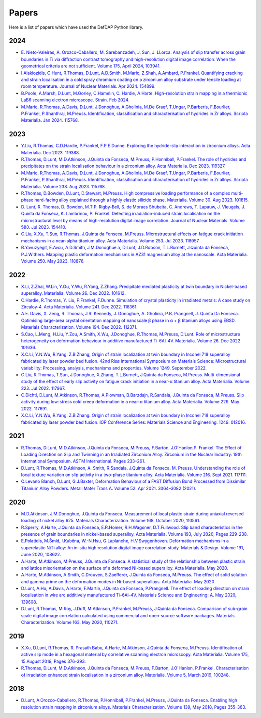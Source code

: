 Papers
========

Here is a list of papers which have used the DefDAP Python library.

2024
------

* `E. Nieto-Valeiras, A. Orozco-Caballero, M. Sarebanzadeh, J. Sun, J. LLorca. Analysis of slip transfer across grain boundaries in Ti via diffraction contrast tomography and high-resolution digital image correlation: When the geometrical criteria are not sufficient. Volume 175, April 2024, 103941. <https://doi.org/10.1016/j.ijplas.2024.103941>`_

* `I.Alakiozidis, C.Hunt, R.Thomas, D.Lunt, A.D.Smith, M.Maric, Z.Shah, A.Ambard, P.Frankel. Quantifying cracking and strain localisation in a cold spray chromium coating on a zirconium alloy substrate under tensile loading at room temperature. Journal of Nuclear Materials. Apr 2024. 154899. <https://doi.org/10.1016/j.jnucmat.2024.154899>`_

* `B.Poole, A.Marsh, D.Lunt, M.Gorley, C.Hamelin, C. Hardie, A.Harte. High-resolution strain mapping in a thermionic LaB6 scanning electron microscope. Strain. Feb 2024. <https://doi.org/10.1111/str.12472>`_

* `M.Maric, R.Thomas, A.Davis, D.Lunt, J.Donoghue, A.Gholinia, M.De Graef, T.Ungar, P.Barberis, F.Bourlier, P.Frankel, P.Shanthraj, M.Preuss. Identification, classification and characterisation of hydrides in Zr alloys. Scripta Materialia. Jan 2024. 115768. <https://doi.org/10.1016/j.scriptamat.2023.115768>`_

2023
------

* `Y.Liu, R.Thomas, C.D.Hardie, P.Frankel, F.P.E.Dunne. Exploring the hydride-slip interaction in zirconium alloys. Acta Materialia. Dec 2023. 119388. <https://doi.org/10.1016/j.actamat.2023.119388>`_

* `R.Thomas, D.Lunt, M.D.Atkinson, J.Quinta da Fonseca, M.Preuss, P.Honniball, P.Frankel. The role of hydrides and precipitates on the strain localisation behaviour in a zirconium alloy. Acta Materialia. Dec 2023. 119327. <https://doi.org/10.1016/j.actamat.2023.119327>`_

* `M.Maric, R,Thomas, A.Davis, D.Lunt, J.Donoghue, A.Gholinia, M.De Graef, T.Ungar, P.Barberis, F.Bourlier, P.Frankel, P.Shanthraj, M.Preuss. Identification, classification and characterisation of hydrides in Zr alloys. Scripta Materialia. Volume 238. Aug 2023. 115768. <https://doi.org/10.1016/j.scriptamat.2023.115768>`_

* `R.Thomas, D.Bowden, D.Lunt, D.Stewart, M.Preuss. High compressive loading performance of a complex multi-phase hard-facing alloy explained through a highly elastic silicide phase. Materialia. Volume 30. Aug 2023. 101815. <https://doi.org/10.1016/j.mtla.2023.101815>`_

* `D. Lunt, R. Thomas, D. Bowden, M.T.P. Rigby-Bell, S. de Moraes Shubeita, C. Andrews, T. Lapauw, J. Vleugels, J. Quinta da Fonseca, K. Lambrinou, P. Frankel. Detecting irradiation-induced strain localisation on the microstructural level by means of high-resolution digital image correlation. Journal of Nuclear Materials. Volume 580. Jul 2023. 154410. <https://doi.org/10.1016/j.jnucmat.2023.154410>`_

* `C.Liu, X.Xu, T.Sun, R.Thomas, J.Quinta da Fonseca, M.Preuss. Microstructural effects on fatigue crack initiation mechanisms in a near-alpha titanium alloy. Acta Materialia. Volume 253. Jul 2023. 118957. <https://doi.org/10.1016/j.actamat.2023.118957>`_

* `B.Yavuzyegit, E.Avcu, A.D.Smith, J.M.Donoghue a, D.Lunt, J.D.Robson, T.L.Burnett, J.Quinta da Fonseca, P.J.Withers. Mapping plastic deformation mechanisms in AZ31 magnesium alloy at the nanoscale. Acta Materialia. Volume 250. May 2023. 118876. <https://doi.org/10.1016/j.actamat.2023.118876>`_

2022
------

* `X.Li, Z.Zhai, W.Lin, Y.Ou, Y.Wu, R.Yang, Z.Zhang. Precipitate mediated plasticity at twin boundary in Nickel-based superalloy. Materialia. Volume 26. Dec 2022. 101612. <https://doi.org/10.1016/j.mtla.2022.101612>`_

* `C.Hardie, R.Thomas, Y. Liu, P.Frankel, F.Dunne. Simulation of crystal plasticity in irradiated metals: A case study on Zircaloy-4. Acta Materialia. Volume 241. Dec 2022. 118361. <https://doi.org/10.1016/j.actamat.2022.118361>`_

* `A.E. Davis, X. Zeng, R. Thomas, J.R. Kennedy, J. Donoghue, A. Gholinia, P.B. Prangnell, J. Quinta Da Fonseca. Optimising large-area crystal orientation mapping of nanoscale β phase in α + β titanium alloys using EBSD. Materials Characterization. Volume 194. Dec 2022. 112371. <https://doi.org/10.1016/j.matchar.2022.112371>`_

* `S.Cao, L.Meng, H.Liu, Y.Zou, A.Smith, X.Wu, J.Donoghue, R.Thomas, M.Preuss, D.Lunt. Role of microstructure heterogeneity on deformation behaviour in additive manufactured Ti-6Al-4V. Materialia. Volume 26. Dec 2022. 101636. <https://doi.org/10.1016/j.mtla.2022.101636>`_

* `X.C.Li, Y.N.Wu, R.Yang, Z.B.Zhang, Origin of strain localization at twin boundary in Inconel 718 superalloy fabricated by laser powder bed fusion. 42nd Risø International Symposium on Materials Science: Microstructural variability: Processing, analysis, mechanisms and properties.  Volume 1249. September 2022.  <https://doi.org/10.1088/1757-899X/1249/1/012016>`_

* `C.Liu, R.Thomas, T.Sun, J.Donoghue, X.Zhang, T.L.Burnett, J.Quinta da Fonseca, M.Preuss. Multi-dimensional study of the effect of early slip activity on fatigue crack initiation in a near-α titanium alloy. Acta Materialia. Volume 223. Jul 2022. 117967. <https://doi.org/10.1016/j.actamat.2022.117967>`_

* `C.Dichtl, D.Lunt, M.Atkinson, R.Thomas, A.Plowman, B.Barzdajn, R.Sandala, J.Quinta da Fonseca, M.Preuss. Slip activity during low-stress cold creep deformation in a near-α titanium alloy. Acta Materialia. Volume 229. May 2022. 117691. <https://doi.org/10.1016/j.actamat.2022.117691>`_

* `X.C.Li, Y.N.Wu, R.Yang, Z.B.Zhang. Origin of strain localization at twin boundary in Inconel 718 superalloy fabricated by laser powder bed fusion. IOP Conference Series: Materials Science and Engineering. 1249. 012016. <https://doi.org/10.1088/1757-899X/1249/1/012016>`_

2021
------

* `R.Thomas, D.Lunt, M.D.Atkinson, J.Quinta da Fonseca, M.Preuss, F.Barton, J.O’Hanlon,P. Frankel. The Effect of Loading Direction on Slip and Twinning in an Irradiated Zirconium Alloy. Zirconium in the Nuclear Industry: 19th International Symposium. ASTM International. Pages 233–261. <https://doi.org/10.1520/STP162220190027>`_

* `D.Lunt, R.Thomas, M.D.Atkinson, A. Smith, R.Sandala, J.Quinta da Fonseca, M. Preuss. Understanding the role of local texture variation on slip activity in a two-phase titanium alloy. Acta Materialia. Volume 216. Sept 2021. 117111. <https://doi.org/10.1016/j.actamat.2021.117111>`_

* `O.Levano Blanch, D.Lunt, G.J.Baxter, Deformation Behaviour of a FAST Diffusion Bond Processed from Dissimilar Titanium Alloy Powders. Metall Mater Trans A. Volume 52. Apr 2021. 3064–3082 (2021). <https://doi.org/10.1007/s11661-021-06301-w>`_


2020
------

* `M.D.Atkinson, J.M.Donoghue, J.Quinta da Fonseca. Measurement of local plastic strain during uniaxial reversed loading of nickel alloy 625. Materials Characterization. Volume 168, October 2020, 110561. <https://doi.org/10.1016/j.matchar.2020.110561>`_

* `R.Sperry, A.Harte, J.Quinta da Fonseca, E.R.Homer, R.H.Wagoner, D.T.Fullwood. Slip band characteristics in the presence of grain boundaries in nickel-based superalloy. Acta Materialia. Volume 193, July 2020, Pages 229-238. <https://www.sciencedirect.com/science/article/abs/pii/S1359645420303025>`_

* `E.Polatidis, M.Šmíd, I.Kuběna, W.-N.Hsu, G.Laplanche, H.V.Swygenhoven. Deformation mechanisms in a superelastic NiTi alloy: An in-situ high resolution digital image correlation study. Materials & Design. Volume 191, June 2020, 108622. <https://doi.org/10.1016/j.matdes.2020.108622>`_

* `A.Harte, M.Atkinson, M.Preuss, J.Quinta da Fonseca. A statistical study of the relationship between plastic strain and lattice misorientation on the surface of a deformed Ni-based superalloy. Acta Materialia. May 2020. <https://doi.org/10.1016/j.actamat.2020.05.029>`_

* `A.Harte, M.Atkinson, A.Smith, C.Drouven, S.Zaefferer, J.Quinta da Fonseca, M.Preuss. The effect of solid solution and gamma prime on the deformation modes in Ni-based superalloys. Acta Materialia. May 2020. <https://doi.org/10.1016/j.actamat.2020.04.004>`_

* `D.Lunt, A.Ho, A.Davis, A.Harte, F.Martin, J.Quinta da Fonseca, P.Prangnell. The effect of loading direction on strain localisation in wire arc additively manufactured Ti–6Al–4V. Materials Science and Engineering: A. May 2020, 139608. <https://doi.org/10.1016/j.msea.2020.139608>`_

* `D.Lunt, R.Thomas, M.Roy, J.Duff, M.Atkinson, P.Frankel, M.Preuss, J.Quinta da Fonseca. Comparison of sub-grain scale digital image correlation calculated using commercial and open-source software packages. Materials Characterization. Volume 163, May 2020, 110271. <https://www.sciencedirect.com/science/article/pii/S1044580319332139>`_

2019
------

* `X.Xu, D.Lunt, R.Thomas, R. Prasath Babu, A.Harte, M.Atkinson, J.Quinta da Fonseca, M.Preuss. Identification of active slip mode in a hexagonal material by correlative scanning electron microscopy. Acta Materialia. Volume 175, 15 August 2019, Pages 376-393. <https://www.sciencedirect.com/science/article/pii/S135964541930391X>`_

* `R.Thomas, D.Lunt, M.D.Atkinson, J.Quinta da Fonseca, M.Preuss, F.Barton, J.O'Hanlon, P.Frankel. Characterisation of irradiation enhanced strain localisation in a zirconium alloy. Materialia. Volume 5, March 2019, 100248. <https://www.sciencedirect.com/science/article/pii/S2589152919300444>`_

2018
------

* `D.Lunt, A.Orozco-Caballero, R.Thomas, P.Honniball, P.Frankel, M.Preuss, J.Quinta da Fonseca. Enabling high resolution strain mapping in zirconium alloys. Materials Characterization. Volume 139, May 2018, Pages 355-363. <https://www.sciencedirect.com/science/article/pii/S2589152919300444>`_

..
	To add a paper, use this format: 
	* `Authors. Title. Journal. Reference. <Link>`_
